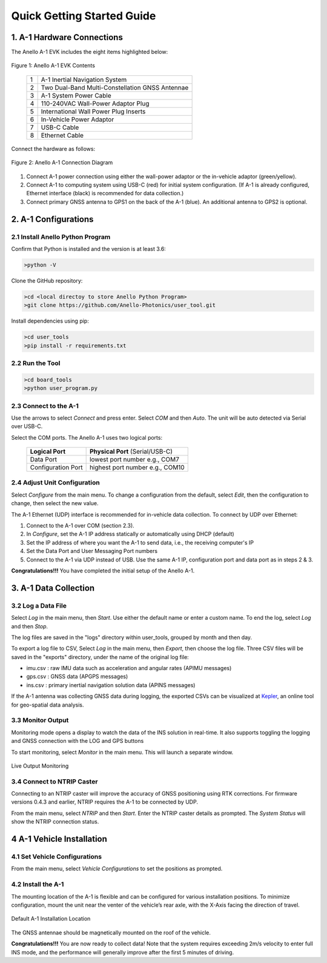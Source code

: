 Quick Getting Started Guide
==================================

1. A-1 Hardware Connections
---------------------------------
The Anello A-1 EVK includes the eight items highlighted below:

.. figure:: media/evk_contents.png
   :align: center
   
   Figure 1: Anello A-1 EVK Contents

    +---+------------------------------------------------+
    | 1 | A-1 Inertial Navigation System                 +
    +---+------------------------------------------------+
    | 2 | Two Dual-Band Multi-Constellation GNSS Antennae|
    +---+------------------------------------------------+
    | 3 | A-1 System Power Cable                         |
    +---+------------------------------------------------+
    | 4 | 110-240VAC Wall-Power Adaptor Plug             |
    +---+------------------------------------------------+
    | 5 | International Wall Power Plug Inserts          |
    +---+------------------------------------------------+
    | 6 | In-Vehicle Power Adaptor                       |
    +---+------------------------------------------------+
    | 7 | USB-C Cable                                    |
    +---+------------------------------------------------+
    | 8 | Ethernet Cable                                 |
    +---+------------------------------------------------+

Connect the hardware as follows: 

.. figure:: media/evk_wiring.png
   :scale: 50 %
   :align: center

   Figure 2: Anello A-1 Connection Diagram

1. Connect A-1 power connection using either the wall-power adaptor or the in-vehicle adaptor (green/yellow).  
2. Connect A-1 to computing system using USB-C (red) for initial system configuration. (If A-1 is already configured, Ethernet interface (black) is recommended for data collection.)
3. Connect primary GNSS antenna to GPS1 on the back of the A-1 (blue). An additional antenna to GPS2 is optional.


2. A-1 Configurations
---------------------------------
2.1 Install Anello Python Program
~~~~~~~~~~~~~~~~~~~~~~~~~~~~~~~~~~
Confirm that Python is installed and the version is at least 3.6:

.. code-block:: python
    
    >python -V

Clone the GitHub repository:

.. code-block:: python
    
    >cd <local directoy to store Anello Python Program>
    >git clone https://github.com/Anello-Photonics/user_tool.git

Install dependencies using pip:

.. code-block:: python
    
    >cd user_tools
    >pip install -r requirements.txt

2.2 Run the Tool 
~~~~~~~~~~~~~~~~~~~~~~~~~~~~~~~~~~~

.. code-block:: python
    
    >cd board_tools
    >python user_program.py

2.3 Connect to the A-1
~~~~~~~~~~~~~~~~~~~~~~~~~~~~~~~~~~~
Use the arrows to select *Connect* and press enter. Select *COM* and then *Auto*. The unit will
be auto detected via Serial over USB-C. 

Select the COM ports. The Anello A-1 uses two logical ports: 

    +-------------------------+-----------------------------------+
    | **Logical Port**        |  **Physical Port** (Serial/USB-C) |
    +-------------------------+-----------------------------------+
    |  Data Port              | lowest port number e.g., COM7     |
    +-------------------------+-----------------------------------+
    |  Configuration  Port    | highest port number e.g., COM10   |
    +-------------------------+-----------------------------------+

2.4 Adjust Unit Configuration
~~~~~~~~~~~~~~~~~~~~~~~~~~~~~~~~~~~
Select *Configure* from the main menu. To change a configuration from the default, select *Edit*, 
then the configuration to change, then select the new value.

The A-1 Ethernet (UDP) interface is recommended for in-vehicle data collection. To connect by UDP over Ethernet: 

1. Connect to the A-1 over COM (section 2.3).
2. In *Configure*, set the A-1 IP address statically or automatically using DHCP (default)
3. Set the IP address of where you want the A-1 to send data, i.e., the receiving computer's IP
4. Set the Data Port and User Messaging Port numbers
5. Connect to the A-1 via UDP instead of USB. Use the same A-1 IP, configuration port and data port as in steps 2 & 3.

**Congratulations!!!**
You have completed the initial setup of the Anello A-1.


3. A-1 Data Collection
---------------------------------
3.2 Log a Data File
~~~~~~~~~~~~~~~~~~~~~~~~~~~~~~~~~~~
Select *Log* in the main menu, then *Start*. Use either the default name or enter a custom name.
To end the log, select *Log* and then *Stop*.

The log files are saved in the "logs" directory within user_tools, grouped by month and then day.

To export a log file to CSV, Select *Log* in the main menu, then *Export*, then choose the log file.
Three CSV files will be saved in the "exports" directory, under the name of the original log file:

-   imu.csv : raw IMU data such as acceleration and angular rates (APIMU messages)
-   gps.csv : GNSS data (APGPS messages)
-   ins.csv : primary inertial navigation solution data (APINS messages)

If the A-1 antenna was collecting GNSS data during logging, the exported CSVs can be visualized at `Kepler <https://kepler.gl/demo>`_, an online tool for geo-spatial data analysis. 

3.3 Monitor Output
~~~~~~~~~~~~~~~~~~~~~~~~~~~~~~~~~~~
Monitoring mode opens a display to watch the data of the INS solution in real-time.
It also supports toggling the logging and GNSS connection with the LOG and GPS buttons

To start monitoring, select *Monitor* in the main menu. This will launch a separate window.

.. figure:: media/monitoring.png
   :scale: 50 %
   :align: center

   Live Output Monitoring

3.4 Connect to NTRIP Caster
~~~~~~~~~~~~~~~~~~~~~~~~~~~~~~~~~~~
Connecting to an NTRIP caster will improve the accuracy of GNSS positioning using RTK corrections.
For firmware versions 0.4.3 and earlier, NTRIP requires the A-1 to be connected by UDP.

From the main menu, select *NTRIP* and then *Start*. Enter the NTRIP caster details as prompted. 
The *System Status* will show the NTRIP connection status.

4 A-1 Vehicle Installation
----------------------------
4.1 Set Vehicle Configurations
~~~~~~~~~~~~~~~~~~~~~~~~~~~~~~~~~~~
From the main menu, select *Vehicle Configurations* to set the positions as prompted.

4.2 Install the A-1
~~~~~~~~~~~~~~~~~~~~~~~~~~~~~~~~~~~
The mounting location of the A-1 is flexible and can be configured for various installation positions.  
To minimize configuration, mount the unit near the venter of the vehicle’s rear axle, with the X-Axis facing 
the direction of travel.

.. figure:: media/a1_install_location.png
   :scale: 50 %
   :align: center

   Default A-1 Installation Location

The GNSS antennae should be magnetically mounted on the roof of the vehicle.

**Congratulations!!!**
You are now ready to collect data!  Note that the system requires exceeding 2m/s velocity to enter full INS mode, 
and the performance will generally improve after the first 5 minutes of driving.